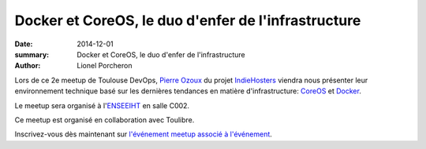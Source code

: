 ====================================================
Docker et CoreOS, le duo d'enfer de l'infrastructure
====================================================

:date: 2014-12-01
:summary: Docker et CoreOS, le duo d'enfer de l'infrastructure
:author: Lionel Porcheron

Lors de ce 2e meetup de Toulouse DevOps, `Pierre Ozoux <https://twitter.com/pierreozoux>`_ du projet `IndieHosters <http://indiehosters.net/>`_ viendra nous présenter leur environnement technique basé sur les dernières tendances en matière d'infrastructure: `CoreOS <http://coreos.com>`_ et `Docker <http://docker.io>`_.

Le meetup sera organisé à l'`ENSEEIHT <http://www.enseeiht.fr>`_ en salle C002.

Ce meetup est organisé en collaboration avec Toulibre.
                                                                               
Inscrivez-vous dès maintenant sur `l'événement meetup associé à l'événement <http://www.meetup.com/Toulouse-DevOps/events/218985355//>`_.

